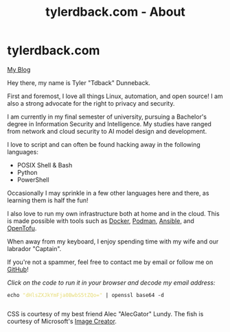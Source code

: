 #+TITLE: tylerdback.com - About
#+OPTIONS: title:nil

#+BEGIN_EXPORT html
<div class="navigation">
  <div class="logo">
    <img src="images/IMG_5575.png" width="auto" height="150px" alt="Tylerdback Coding"/>
  </div>
  <div class="Menu">
    <h1> tylerdback.com </h1>
    <div class="button">
      <a href="blog.html">My Blog</a>
    </div>
  </div>
</div>
#+END_EXPORT

Hey there, my name is Tyler "Tdback" Dunneback.

First and foremost, I love all things Linux, automation, and open source!
I am also a strong advocate for the right to privacy and security.

I am currently in my final semester of university, pursuing a Bachelor's degree in Information Security and Intelligence. My studies have ranged from network and cloud security to AI model design and development.

I love to script and can often be found hacking away in the following languages:
- POSIX Shell & Bash
- Python
- PowerShell

Occasionally I may sprinkle in a few other languages here and there, as learning them is half the fun!

I also love to run my own infrastructure both at home and in the cloud. This is made possible with tools such as [[https://www.docker.com/][Docker]], [[https://podman.io/][Podman]], [[https://www.ansible.com/][Ansible]], and [[https://opentofu.org/][OpenTofu]].

When away from my keyboard, I enjoy spending time with my wife and our labrador "Captain".

If you're not a spammer, feel free to contact me by email or follow me on [[https://github.com/Tdback/][GitHub]]!

/Click on the code to run it in your browser and decode my email address:/
#+BEGIN_EXPORT html
<div class="src src-shell">
  <div class="highlight">
    <code class="language-shell" data-lang="shell"><span style="display:flex;"><span>echo <span style="color:#e6db74">&#34;dHlsZXJkYmFja0BwbS5tZQo=&#34;</span> | openssl base64 -d</span></span> </code></pre></div>
</div>
<script src="email.js"></script>
#+END_EXPORT

CSS is courtesy of my best friend Alec "AlecGator" Lundy. The fish is courtesy of Microsoft's [[https://www.bing.com/images/create][Image Creator]].

